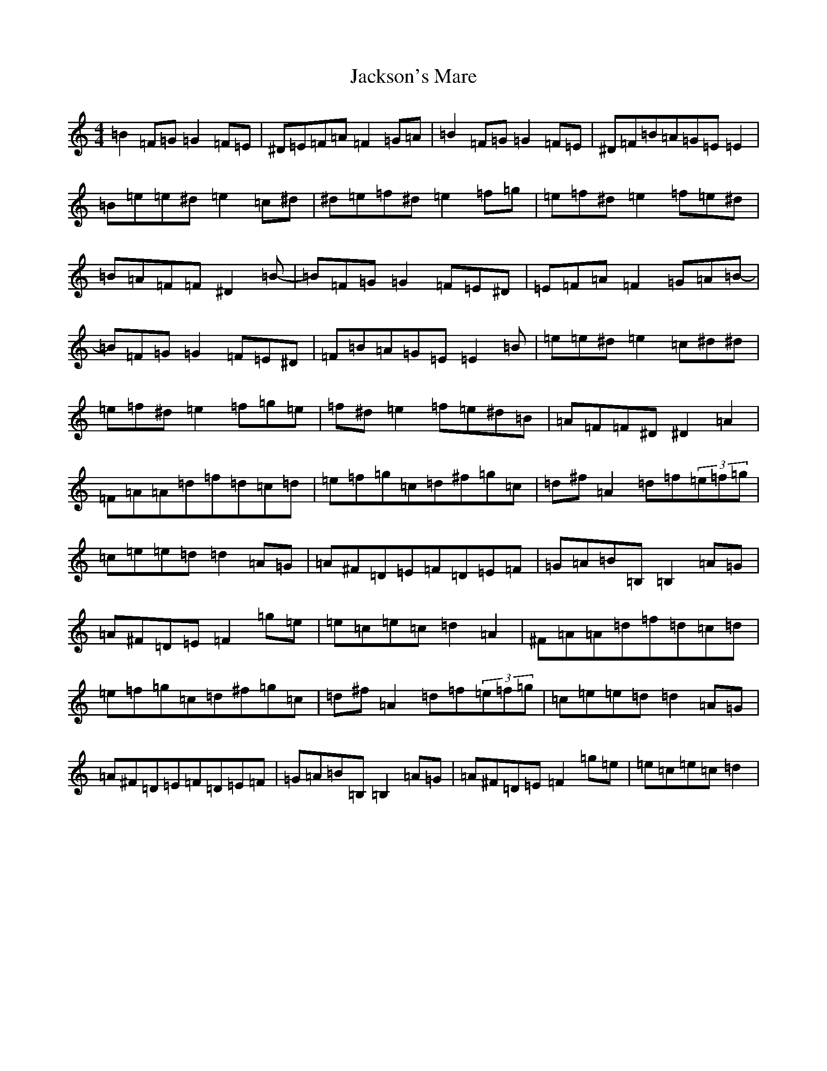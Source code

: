 X: 10160
T: Jackson's Mare
S: https://thesession.org/tunes/10810#setting20504
Z: G Major
R: reel
M: 4/4
L: 1/8
K: C Major
=B2=F=G=G2=F=E|^D=E=F=A=F2=G=A|=B2=F=G=G2=F=E|^D=F=B=A=G=E=E2|=B=e=e^d=e2=c^d|^d=e=f^d=e2=f=g|=e=f^d=e2=f=e^d|=B=A=F=F^D2=B-|=B=F=G=G2=F=E^D|=E=F=A=F2=G=A=B-|=B=F=G=G2=F=E^D|=F=B=A=G=E=E2=B|=e=e^d=e2=c^d^d|=e=f^d=e2=f=g=e|=f^d=e2=f=e^d=B|=A=F=F^D^D2=A2|=F=A=A=d=f=d=c=d|=e=f=g=c=d^f=g=c|=d^f=A2=d=f(3=e=f=g|=c=e=e=d=d2=A=G|=A^F=D=E=F=D=E=F|=G=A=B=B,=B,2=A=G|=A^F=D=E=F2=g=e|=e=c=e=c=d2=A2|^F=A=A=d=f=d=c=d|=e=f=g=c=d^f=g=c|=d^f=A2=d=f(3=e=f=g|=c=e=e=d=d2=A=G|=A^F=D=E=F=D=E=F|=G=A=B=B,=B,2=A=G|=A^F=D=E=F2=g=e|=e=c=e=c=d2|
